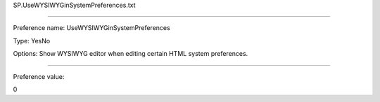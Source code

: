 SP.UseWYSIWYGinSystemPreferences.txt

----------

Preference name: UseWYSIWYGinSystemPreferences

Type: YesNo

Options: Show WYSIWYG editor when editing certain HTML system preferences.

----------

Preference value: 



0

























